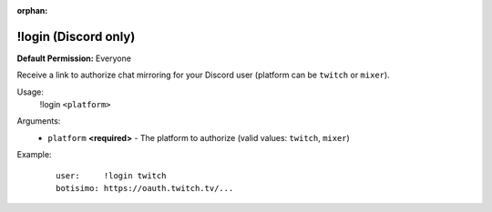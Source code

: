 :orphan:

!login (Discord only)
=====================

**Default Permission:** Everyone

Receive a link to authorize chat mirroring for your Discord user (platform can be ``twitch`` or ``mixer``).

Usage:
    !login ``<platform>``

Arguments:
    * ``platform`` **<required>** - The platform to authorize (valid values: ``twitch``, ``mixer``)

Example:
    ::

        user:     !login twitch
        botisimo: ​https://oauth.twitch.tv/...
